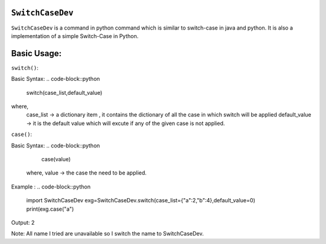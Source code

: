 ``SwitchCaseDev``
==============

``SwitchCaseDev`` is a command in python command which is similar to switch-case in java and python.
It is also a implementation of a simple Switch-Case in Python.

Basic Usage:
===============

``switch()``:

Basic Syntax:
.. code-block::python
    switch(case_list,default_value)
where,
    case_list -> a dictionary item , it contains the dictionary of all the case in which switch will be applied
    default_value -> it is the default value which will excute if any of the given case is not applied.


``case()``:

Basic Syntax:
.. code-block::python
        case(value)
    where,
    value -> the case the need to be applied.


Example :
.. code-block::python
        import SwitchCaseDev
        exg=SwitchCaseDev.switch(case_list={"a":2,"b":4},default_value=0)
        print(exg.case("a")

Output:
2

Note: All name I tried are unavailable so I switch the name to SwitchCaseDev.
